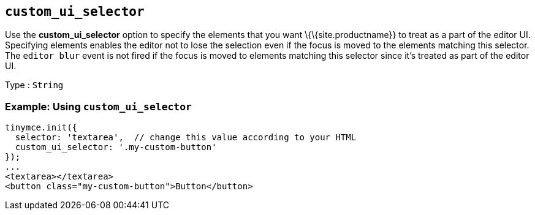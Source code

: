 == `+custom_ui_selector+`

Use the *custom_ui_selector* option to specify the elements that you want \{\{site.productname}} to treat as a part of the editor UI. Specifying elements enables the editor not to lose the selection even if the focus is moved to the elements matching this selector. The `+editor blur+` event is not fired if the focus is moved to elements matching this selector since it's treated as part of the editor UI.

Type : `+String+`

=== Example: Using `+custom_ui_selector+`

[source,html]
----
tinymce.init({
  selector: 'textarea',  // change this value according to your HTML
  custom_ui_selector: '.my-custom-button'
});
...
<textarea></textarea>
<button class="my-custom-button">Button</button>
----
